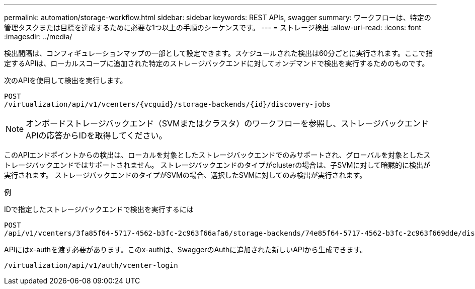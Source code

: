 ---
permalink: automation/storage-workflow.html 
sidebar: sidebar 
keywords: REST APIs, swagger 
summary: ワークフローは、特定の管理タスクまたは目標を達成するために必要な1つ以上の手順のシーケンスです。 
---
= ストレージ検出
:allow-uri-read: 
:icons: font
:imagesdir: ../media/


[role="lead"]
検出間隔は、コンフィギュレーションマップの一部として設定できます。スケジュールされた検出は60分ごとに実行されます。ここで指定するAPIは、ローカルスコープに追加された特定のストレージバックエンドに対してオンデマンドで検出を実行するためのものです。

次のAPIを使用して検出を実行します。

[listing]
----
POST
/virtualization/api/v1/vcenters/{vcguid}/storage-backends/{id}/discovery-jobs
----

NOTE: オンボードストレージバックエンド（SVMまたはクラスタ）のワークフローを参照し、ストレージバックエンドAPIの応答からIDを取得してください。

このAPIエンドポイントからの検出は、ローカルを対象としたストレージバックエンドでのみサポートされ、グローバルを対象としたストレージバックエンドではサポートされません。
ストレージバックエンドのタイプがclusterの場合は、子SVMに対して暗黙的に検出が実行されます。
ストレージバックエンドのタイプがSVMの場合、選択したSVMに対してのみ検出が実行されます。

例

IDで指定したストレージバックエンドで検出を実行するには

[listing]
----
POST
/api/v1/vcenters/3fa85f64-5717-4562-b3fc-2c963f66afa6/storage-backends/74e85f64-5717-4562-b3fc-2c963f669dde/discovery-jobs
----
APIにはx-authを渡す必要があります。このx-authは、SwaggerのAuthに追加された新しいAPIから生成できます。

[listing]
----
/virtualization/api/v1/auth/vcenter-login
----